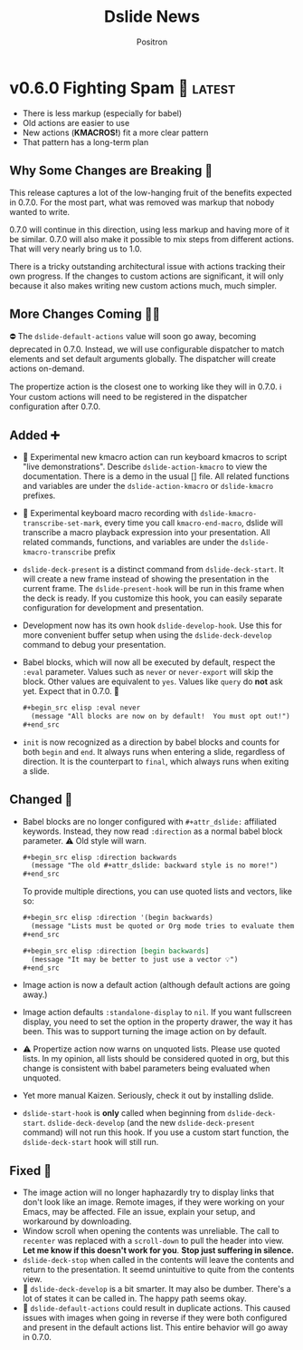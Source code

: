 #+title:	Dslide News
#+author:	Positron
#+email:	contact@positron.solutions

# The top heading is used to generate the Release notes for the Github releases
# page.  Include changes in this file to avoid having to compile it all at
# every release.

#+link: demo.org https://github.com/positron-solutions/dslide/blob/v0.6.0/test/demo.org

#+select_tags: latest
#+export_file_name: RELEASE.md

* v0.6.0 Fighting Spam 💌 :latest:
- There is less markup (especially for babel)
- Old actions are easier to use
- New actions (*KMACROS!*) fit a more clear pattern
- That pattern has a long-term plan
** Why Some Changes are Breaking 🤠
This release captures a lot of the low-hanging fruit of the benefits expected in 0.7.0.  For the most part, what was removed was markup that nobody wanted to write.

0.7.0 will continue in this direction, using less markup and having more of it be similar.  0.7.0 will also make it possible to mix steps from different actions.  That will very nearly bring us to 1.0.

There is a tricky outstanding architectural issue with actions tracking their own progress.  If the changes to custom actions are significant, it will only because it also makes writing new custom actions much, much simpler.
** More Changes Coming 🧑‍🔧
⛔ The ~dslide-default-actions~ value will soon go away, becoming deprecated in 0.7.0.  Instead, we will use configurable dispatcher to match elements and set default arguments globally.  The dispatcher will create actions on-demand.

The propertize action is the closest one to working like they will in 0.7.0.  ℹ️ Your custom actions will need to be registered in the dispatcher configuration after 0.7.0.
** Added ➕
- 🧪 Experimental new kmacro action can run keyboard kmacros to script "live demonstrations".  Describe ~dslide-action-kmacro~ to view the documentation.  There is a demo in the usual [] file.  All related functions and variables are under the =dslide-action-kmacro= or =dslide-kmacro= prefixes.
- 🧪 Experimental keyboard macro recording with ~dslide-kmacro-transcribe-set-mark~, every time you call ~kmacro-end-macro~, dslide will transcribe a macro playback expression into your presentation.  All related commands, functions, and variables are under the =dslide-kmacro-transcribe= prefix
- ~dslide-deck-present~ is a distinct command from ~dslide-deck-start~.  It will create a new frame instead of showing the presentation in the current frame.  The ~dslide-present-hook~ will be run in this frame when the deck is ready.  If you customize this hook, you can easily separate configuration for development and presentation.
- Development now has its own hook ~dslide-develop-hook~.  Use this for more convenient buffer setup when using the ~dslide-deck-develop~ command to debug your presentation.
- Babel blocks, which will now all be executed by default, respect the =:eval= parameter.  Values such as =never= or =never-export= will skip the block.  Other values are equivalent to =yes=.  Values like =query= do *not* ask yet.  Expect that in 0.7.0. 🚧
  #+begin_src org
    ,#+begin_src elisp :eval never
      (message "All blocks are now on by default!  You must opt out!")
    ,#+end_src
  #+end_src
- =init= is now recognized as a direction by babel blocks and counts for both =begin= and =end=.  It always runs when entering a slide, regardless of direction.  It is the counterpart to =final=, which always runs when exiting a slide.
** Changed 🙅
- Babel blocks are no longer configured with =#+attr_dslide:= affiliated keywords.  Instead, they now read =:direction= as a normal babel block parameter.  ⚠️ Old style will warn.
  #+begin_src org
    ,#+begin_src elisp :direction backwards
      (message "The old #+attr_dslide: backward style is no more!")
    ,#+end_src
  #+end_src
  To provide multiple directions, you can use quoted lists and vectors, like so:
  #+begin_src org
    ,#+begin_src elisp :direction '(begin backwards)
      (message "Lists must be quoted or Org mode tries to evaluate them")
    ,#+end_src

    ,#+begin_src elisp :direction [begin backwards]
      (message "It may be better to just use a vector 💡")
    ,#+end_src
  #+end_src
- Image action is now a default action (although default actions are going away.)
- Image action defaults =:standalone-display= to =nil=.  If you want fullscreen display, you need to set the option in the property drawer, the way it has been.  This was to support turning the image action on by default.
- ⚠️ Propertize action now warns on unquoted lists.  Please use quoted lists.  In my opinion, all lists should be considered quoted in org, but this change is consistent with babel parameters being evaluated when unquoted.
- Yet more manual Kaizen.  Seriously, check it out by installing dslide.
- ~dslide-start-hook~ is *only* called when beginning from ~dslide-deck-start~.  ~dslide-deck-develop~ (and the new ~dslide-deck-present~ command) will not run this hook.  If you use a custom start function, the ~dslide-deck-start~ hook will still run.
** Fixed 💩
- The image action will no longer haphazardly try to display links that don't look like an image.  Remote images, if they were working on your Emacs, may be affected.  File an issue, explain your setup, and workaround by downloading.
- Window scroll when opening the contents was unreliable.  The call to ~recenter~ was replaced with a ~scroll-down~ to pull the header into view.  *Let me know if this doesn't work for you*.  *Stop just suffering in silence.*
- ~dslide-deck-stop~ when called in the contents will leave the contents and return to the presentation.  It seemd unintuitive to quite from the contents view.
- 🚧 ~dslide-deck-develop~ is a bit smarter. It may also be dumber.  There's a lot of states it can be called in.  The happy path seems okay.
- 🚧 ~dslide-default-actions~ could result in duplicate actions.  This caused issues with images when going in reverse if they were both configured and present in the default actions list.  This entire behavior will go away in 0.7.0.
* v0.5.6 Let There Be News 🗞️
- ⛔ The concept of default actions has been marked for deprecation.  This is preparation for instantiating actions on-demand rather than per slide.  The action system may undergo some overhaul internally.
  + Markup will be reduced, not changed
  + Affiliated keywords such as =#+attr_dslide_propertize:= will be used more
  + Configuration of actions on the slide property drawer will be made unnecessary and then removed except for slide actions, which have higher association with the slide heading than any elements in the section.
** Added
- Breadcrumbs can have a trailing separator appended with ~dslide-breadcrumb-separator-style~.  Default is =append=.  To return to old behavior, select =separate=.
- News file (this file)
** Changed
- Manual Kaizen (continuous improvement)
** Fixed
- When a step callback fails, it will be removed from the deck's list of callbacks, preventing infinite loops.  This respects ~debug-on-error~.
